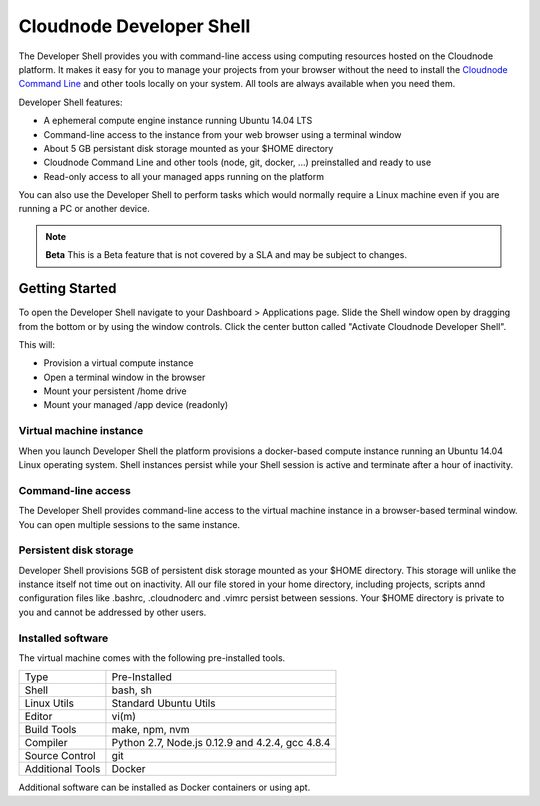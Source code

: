 Cloudnode Developer Shell
=========================

The Developer Shell provides you with command-line access using computing
resources hosted on the Cloudnode platform. It makes it easy for you to 
manage your projects from your browser without the  need to install the
`Cloudnode Command Line </cloudnode-command-line>`_ and other tools locally
on your system. All tools are always available when you need them.

Developer Shell features:

- A ephemeral compute engine instance running Ubuntu 14.04 LTS
- Command-line access to the instance from your web browser using a terminal window
- About 5 GB persistant disk storage mounted as your $HOME directory
- Cloudnode Command Line and other tools (node, git, docker, ...) preinstalled and ready to use
- Read-only access to all your managed apps running on the platform

You can also use the Developer Shell to perform tasks which would normally require a Linux
machine even if you are running a PC or another device.

.. note:: **Beta** 
   This is a Beta feature that is not covered by a SLA and may be subject to changes.

Getting Started
~~~~~~~~~~~~~~~

To open the Developer Shell navigate to your Dashboard > Applications 
page. Slide the Shell window open by dragging from the bottom or by
using the window controls. Click the center button called "Activate
Cloudnode Developer Shell".

This will:

- Provision a virtual compute instance
- Open a terminal window in the browser
- Mount your persistent /home drive
- Mount your managed /app device (readonly)

Virtual machine instance
------------------------

When you launch Developer Shell the platform provisions a docker-based 
compute instance running an Ubuntu 14.04 Linux operating system. Shell
instances persist while your Shell session is active and terminate after
a hour of inactivity.

Command-line access
-------------------

The Developer Shell provides command-line access to the virtual machine
instance in a browser-based terminal window. You can open multiple sessions
to the same instance.

Persistent disk storage
-----------------------

Developer Shell provisions 5GB of persistent disk storage mounted as your
$HOME directory. This storage will unlike the instance itself not time out
on inactivity. All our file stored in your home directory, including projects,
scripts annd configuration files like .bashrc, .cloudnoderc and .vimrc persist
between sessions. Your $HOME directory is private to you and cannot be addressed
by other users.

Installed software
------------------

The virtual machine comes with the following pre-installed tools.

================  ===============================================
Type              Pre-Installed
----------------  -----------------------------------------------
Shell             bash, sh
Linux Utils       Standard Ubuntu Utils
Editor            vi(m)
Build Tools       make, npm, nvm
Compiler          Python 2.7, Node.js 0.12.9 and 4.2.4, gcc 4.8.4
Source Control    git
Additional Tools  Docker
================  ===============================================

Additional software can be installed as Docker containers or using apt.
